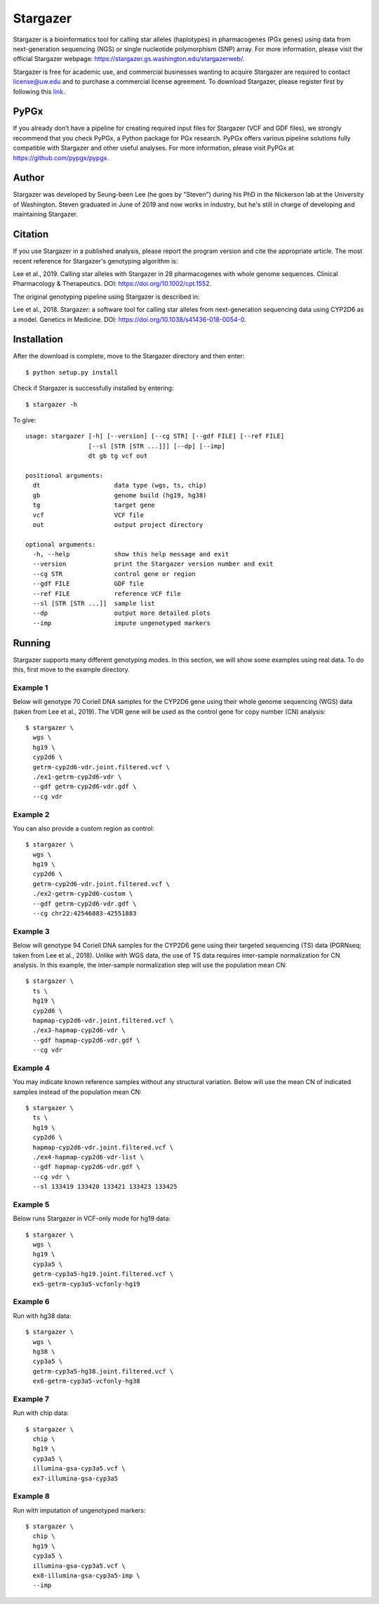 Stargazer
*********

Stargazer is a bioinformatics tool for calling star alleles (haplotypes) 
in pharmacogenes (PGx genes) using data from next-generation 
sequencing (NGS) or single nucleotide polymorphism (SNP) array. For more 
information, please visit the official Stargazer webpage: 
https://stargazer.gs.washington.edu/stargazerweb/.

Stargazer is free for academic use, and commercial businesses wanting to 
acquire Stargazer are required to contact license@uw.edu and to purchase a 
commercial license agreement. To download Stargazer, please register 
first by following this 
`link <https://stargazer.gs.washington.edu/stargazerweb/res/form.html>`_.

PyPGx
=====

If you already don’t have a pipeline for creating required input 
files for Stargazer (VCF and GDF files), we strongly recommend 
that you check PyPGx, a Python package for PGx research. PyPGx 
offers various pipeline solutions fully compatible with Stargazer 
and other useful analyses. For more information, please visit 
PyPGx at https://github.com/pypgx/pypgx.

Author
======

Stargazer was developed by Seung-been Lee (he goes by "Steven") during 
his PhD in the Nickerson lab at the University of Washington. Steven 
graduated in June of 2019 and now works in industry, but he's still in 
charge of developing and maintaining Stargazer.

Citation
========

If you use Stargazer in a published analysis, please report the program 
version and cite the appropriate article. The most recent reference for 
Stargazer's genotyping algorithm is:

Lee et al., 2019. Calling star alleles with Stargazer in 28 pharmacogenes 
with whole genome sequences. Clinical Pharmacology & Therapeutics. 
DOI: https://doi.org/10.1002/cpt.1552.

The original genotyping pipeline using Stargazer is described in:

Lee et al., 2018. Stargazer: a software tool for calling star alleles 
from next-generation sequencing data using CYP2D6 as a model. 
Genetics in Medicine. DOI: https://doi.org/10.1038/s41436-018-0054-0.

Installation
============

After the download is complete, move to the Stargazer directory 
and then enter::

    $ python setup.py install

Check if Stargazer is successfully installed by entering::

    $ stargazer -h

To give::

    usage: stargazer [-h] [--version] [--cg STR] [--gdf FILE] [--ref FILE]
                     [--sl [STR [STR ...]]] [--dp] [--imp]
                     dt gb tg vcf out

    positional arguments:
      dt                    data type (wgs, ts, chip)
      gb                    genome build (hg19, hg38)
      tg                    target gene
      vcf                   VCF file
      out                   output project directory

    optional arguments:
      -h, --help            show this help message and exit
      --version             print the Stargazer version number and exit
      --cg STR              control gene or region
      --gdf FILE            GDF file
      --ref FILE            reference VCF file
      --sl [STR [STR ...]]  sample list
      --dp                  output more detailed plots
      --imp                 impute ungenotyped markers

Running
=======

Stargazer supports many different genotyping modes. In this section, we 
will show some examples using real data. To do this, first move to the 
example directory.

Example 1
---------

Below will genotype 70 Coriell DNA samples for the CYP2D6 gene using their
whole genome sequencing (WGS) data (taken from Lee et al., 2019). 
The VDR gene will be used as the control gene for copy number (CN) analysis::

    $ stargazer \
      wgs \
      hg19 \
      cyp2d6 \
      getrm-cyp2d6-vdr.joint.filtered.vcf \
      ./ex1-getrm-cyp2d6-vdr \
      --gdf getrm-cyp2d6-vdr.gdf \
      --cg vdr

Example 2
---------

You can also provide a custom region as control::

    $ stargazer \
      wgs \
      hg19 \
      cyp2d6 \
      getrm-cyp2d6-vdr.joint.filtered.vcf \
      ./ex2-getrm-cyp2d6-custom \
      --gdf getrm-cyp2d6-vdr.gdf \
      --cg chr22:42546883-42551883

Example 3
---------

Below will genotype 94 Coriell DNA samples for the CYP2D6 gene using their 
targeted sequencing (TS) data (PGRNseq; taken from Lee et al., 2018). 
Unlike with WGS data, the use of TS data requires inter-sample normalization 
for CN analysis. In this example, the inter-sample normalization step 
will use the population mean CN::

    $ stargazer \
      ts \
      hg19 \
      cyp2d6 \
      hapmap-cyp2d6-vdr.joint.filtered.vcf \
      ./ex3-hapmap-cyp2d6-vdr \
      --gdf hapmap-cyp2d6-vdr.gdf \
      --cg vdr

Example 4
---------

You may indicate known reference samples without any structural variation.
Below will use the mean CN of indicated samples instead of the population 
mean CN::

    $ stargazer \
      ts \
      hg19 \
      cyp2d6 \
      hapmap-cyp2d6-vdr.joint.filtered.vcf \
      ./ex4-hapmap-cyp2d6-vdr-list \
      --gdf hapmap-cyp2d6-vdr.gdf \
      --cg vdr \
      --sl 133419 133420 133421 133423 133425

Example 5
---------

Below runs Stargazer in VCF-only mode for hg19 data::

    $ stargazer \
      wgs \
      hg19 \
      cyp3a5 \
      getrm-cyp3a5-hg19.joint.filtered.vcf \
      ex5-getrm-cyp3a5-vcfonly-hg19

Example 6
---------

Run with hg38 data::

    $ stargazer \
      wgs \
      hg38 \
      cyp3a5 \
      getrm-cyp3a5-hg38.joint.filtered.vcf \
      ex6-getrm-cyp3a5-vcfonly-hg38

Example 7
---------

Run with chip data::

    $ stargazer \
      chip \
      hg19 \
      cyp3a5 \
      illumina-gsa-cyp3a5.vcf \
      ex7-illumina-gsa-cyp3a5

Example 8
---------

Run with imputation of ungenotyped markers::

    $ stargazer \
      chip \
      hg19 \
      cyp3a5 \
      illumina-gsa-cyp3a5.vcf \
      ex8-illumina-gsa-cyp3a5-imp \
      --imp
